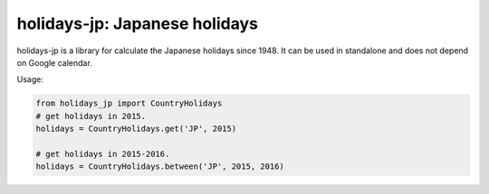 ******************************
holidays-jp: Japanese holidays
******************************

holidays-jp is a library for calculate the Japanese holidays since 1948.
It can be used in standalone and does not depend on Google calendar.

Usage:

.. code-block:: python
    
    from holidays_jp import CountryHolidays
    # get holidays in 2015.
    holidays = CountryHolidays.get('JP', 2015)
    
    # get holidays in 2015-2016.
    holidays = CountryHolidays.between('JP', 2015, 2016)
